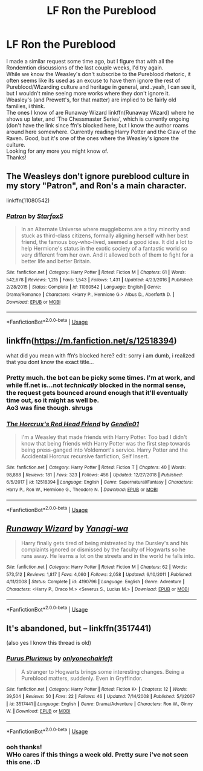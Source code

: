#+TITLE: LF Ron the Pureblood

* LF Ron the Pureblood
:PROPERTIES:
:Author: werkytwerky
:Score: 2
:DateUnix: 1548879088.0
:DateShort: 2019-Jan-30
:FlairText: Request
:END:
I made a similar request some time ago, but I figure that with all the Rondemtion discussions of the last couple weeks, I'd try again.\\
While we know the Weasley's don't subscribe to the Pureblood rhetoric, it often seems like its used as an excuse to have them ignore the rest of Pureblood/WIzarding culture and heritage in general, and..yeah, I can see it, but I wouldn't mine seeing more works where they don't ignore it. Weasley's (and Prewett's, for that matter) are implied to be fairly old families, i think.\\
The ones I know of are Runaway Wizard linkffn(Runaway Wizard) where he shows up later, and 'The Chessmaster Series', which is currently ongoing (don't have the link since ffn's blocked here, but I know the author roams around here somewhere. Currently reading Harry Potter and the Claw of the Raven. Good, but it's one of the ones where the Weasley's ignore the culture.\\
Looking for any more you might know of.\\
Thanks!


** The Weasleys don't ignore pureblood culture in my story "Patron", and Ron's a main character.

linkffn(11080542)
:PROPERTIES:
:Author: Starfox5
:Score: 2
:DateUnix: 1548886795.0
:DateShort: 2019-Jan-31
:END:

*** [[https://www.fanfiction.net/s/11080542/1/][*/Patron/*]] by [[https://www.fanfiction.net/u/2548648/Starfox5][/Starfox5/]]

#+begin_quote
  In an Alternate Universe where muggleborns are a tiny minority and stuck as third-class citizens, formally aligning herself with her best friend, the famous boy-who-lived, seemed a good idea. It did a lot to help Hermione's status in the exotic society of a fantastic world so very different from her own. And it allowed both of them to fight for a better life and better Britain.
#+end_quote

^{/Site/:} ^{fanfiction.net} ^{*|*} ^{/Category/:} ^{Harry} ^{Potter} ^{*|*} ^{/Rated/:} ^{Fiction} ^{M} ^{*|*} ^{/Chapters/:} ^{61} ^{*|*} ^{/Words/:} ^{542,678} ^{*|*} ^{/Reviews/:} ^{1,215} ^{*|*} ^{/Favs/:} ^{1,543} ^{*|*} ^{/Follows/:} ^{1,431} ^{*|*} ^{/Updated/:} ^{4/23/2016} ^{*|*} ^{/Published/:} ^{2/28/2015} ^{*|*} ^{/Status/:} ^{Complete} ^{*|*} ^{/id/:} ^{11080542} ^{*|*} ^{/Language/:} ^{English} ^{*|*} ^{/Genre/:} ^{Drama/Romance} ^{*|*} ^{/Characters/:} ^{<Harry} ^{P.,} ^{Hermione} ^{G.>} ^{Albus} ^{D.,} ^{Aberforth} ^{D.} ^{*|*} ^{/Download/:} ^{[[http://www.ff2ebook.com/old/ffn-bot/index.php?id=11080542&source=ff&filetype=epub][EPUB]]} ^{or} ^{[[http://www.ff2ebook.com/old/ffn-bot/index.php?id=11080542&source=ff&filetype=mobi][MOBI]]}

--------------

*FanfictionBot*^{2.0.0-beta} | [[https://github.com/tusing/reddit-ffn-bot/wiki/Usage][Usage]]
:PROPERTIES:
:Author: FanfictionBot
:Score: 1
:DateUnix: 1548886812.0
:DateShort: 2019-Jan-31
:END:


** linkffn([[https://m.fanfiction.net/s/12518394]])

what did you mean with ffn‘s blocked here? edit: sorry i am dumb, i realized that you dont know the exact title...
:PROPERTIES:
:Author: natus92
:Score: 3
:DateUnix: 1548888941.0
:DateShort: 2019-Jan-31
:END:

*** Pretty much. the bot can be picky some times. I'm at work, and while ff.net is...not /technically/ blocked in the normal sense, the request gets bounced around enough that it'll eventually time out, so it might as well be.\\
Ao3 was fine though. *shrugs*
:PROPERTIES:
:Author: werkytwerky
:Score: 2
:DateUnix: 1548936747.0
:DateShort: 2019-Jan-31
:END:


*** [[https://www.fanfiction.net/s/12518394/1/][*/The Horcrux's Red Head Friend/*]] by [[https://www.fanfiction.net/u/5170097/Gendie01][/Gendie01/]]

#+begin_quote
  I'm a Weasley that made friends with Harry Potter. Too bad I didn't know that being friends with Harry Potter was the first step towards being press-ganged into Voldemort's service. Harry Potter and the Accidental Horcrux recursive fanfiction, Self Insert.
#+end_quote

^{/Site/:} ^{fanfiction.net} ^{*|*} ^{/Category/:} ^{Harry} ^{Potter} ^{*|*} ^{/Rated/:} ^{Fiction} ^{T} ^{*|*} ^{/Chapters/:} ^{40} ^{*|*} ^{/Words/:} ^{98,888} ^{*|*} ^{/Reviews/:} ^{181} ^{*|*} ^{/Favs/:} ^{323} ^{*|*} ^{/Follows/:} ^{456} ^{*|*} ^{/Updated/:} ^{12/27/2018} ^{*|*} ^{/Published/:} ^{6/5/2017} ^{*|*} ^{/id/:} ^{12518394} ^{*|*} ^{/Language/:} ^{English} ^{*|*} ^{/Genre/:} ^{Supernatural/Fantasy} ^{*|*} ^{/Characters/:} ^{Harry} ^{P.,} ^{Ron} ^{W.,} ^{Hermione} ^{G.,} ^{Theodore} ^{N.} ^{*|*} ^{/Download/:} ^{[[http://www.ff2ebook.com/old/ffn-bot/index.php?id=12518394&source=ff&filetype=epub][EPUB]]} ^{or} ^{[[http://www.ff2ebook.com/old/ffn-bot/index.php?id=12518394&source=ff&filetype=mobi][MOBI]]}

--------------

*FanfictionBot*^{2.0.0-beta} | [[https://github.com/tusing/reddit-ffn-bot/wiki/Usage][Usage]]
:PROPERTIES:
:Author: FanfictionBot
:Score: 1
:DateUnix: 1548888957.0
:DateShort: 2019-Jan-31
:END:


** [[https://www.fanfiction.net/s/4190796/1/][*/Runaway Wizard/*]] by [[https://www.fanfiction.net/u/568270/Yanagi-wa][/Yanagi-wa/]]

#+begin_quote
  Harry finally gets tired of being mistreated by the Dursley's and his complaints ignored or dismissed by the faculty of Hogwarts so he runs away. He learns a lot on the streets and in the world he falls into.
#+end_quote

^{/Site/:} ^{fanfiction.net} ^{*|*} ^{/Category/:} ^{Harry} ^{Potter} ^{*|*} ^{/Rated/:} ^{Fiction} ^{M} ^{*|*} ^{/Chapters/:} ^{62} ^{*|*} ^{/Words/:} ^{573,512} ^{*|*} ^{/Reviews/:} ^{1,817} ^{*|*} ^{/Favs/:} ^{4,060} ^{*|*} ^{/Follows/:} ^{2,058} ^{*|*} ^{/Updated/:} ^{6/10/2011} ^{*|*} ^{/Published/:} ^{4/11/2008} ^{*|*} ^{/Status/:} ^{Complete} ^{*|*} ^{/id/:} ^{4190796} ^{*|*} ^{/Language/:} ^{English} ^{*|*} ^{/Genre/:} ^{Adventure} ^{*|*} ^{/Characters/:} ^{<Harry} ^{P.,} ^{Draco} ^{M.>} ^{<Severus} ^{S.,} ^{Lucius} ^{M.>} ^{*|*} ^{/Download/:} ^{[[http://www.ff2ebook.com/old/ffn-bot/index.php?id=4190796&source=ff&filetype=epub][EPUB]]} ^{or} ^{[[http://www.ff2ebook.com/old/ffn-bot/index.php?id=4190796&source=ff&filetype=mobi][MOBI]]}

--------------

*FanfictionBot*^{2.0.0-beta} | [[https://github.com/tusing/reddit-ffn-bot/wiki/Usage][Usage]]
:PROPERTIES:
:Author: FanfictionBot
:Score: 2
:DateUnix: 1548879100.0
:DateShort: 2019-Jan-30
:END:


** It's abandoned, but -- linkffn(3517441)

(also yes I know this thread is old)
:PROPERTIES:
:Score: 2
:DateUnix: 1549266553.0
:DateShort: 2019-Feb-04
:END:

*** [[https://www.fanfiction.net/s/3517441/1/][*/Purus Plurimus/*]] by [[https://www.fanfiction.net/u/1265526/onlyonechairleft][/onlyonechairleft/]]

#+begin_quote
  A stranger to Hogwarts brings some interesting changes. Being a Pureblood matters, suddenly. Even in Gryffindor.
#+end_quote

^{/Site/:} ^{fanfiction.net} ^{*|*} ^{/Category/:} ^{Harry} ^{Potter} ^{*|*} ^{/Rated/:} ^{Fiction} ^{K+} ^{*|*} ^{/Chapters/:} ^{12} ^{*|*} ^{/Words/:} ^{39,504} ^{*|*} ^{/Reviews/:} ^{50} ^{*|*} ^{/Favs/:} ^{22} ^{*|*} ^{/Follows/:} ^{46} ^{*|*} ^{/Updated/:} ^{7/14/2008} ^{*|*} ^{/Published/:} ^{5/1/2007} ^{*|*} ^{/id/:} ^{3517441} ^{*|*} ^{/Language/:} ^{English} ^{*|*} ^{/Genre/:} ^{Drama/Adventure} ^{*|*} ^{/Characters/:} ^{Ron} ^{W.,} ^{Ginny} ^{W.} ^{*|*} ^{/Download/:} ^{[[http://www.ff2ebook.com/old/ffn-bot/index.php?id=3517441&source=ff&filetype=epub][EPUB]]} ^{or} ^{[[http://www.ff2ebook.com/old/ffn-bot/index.php?id=3517441&source=ff&filetype=mobi][MOBI]]}

--------------

*FanfictionBot*^{2.0.0-beta} | [[https://github.com/tusing/reddit-ffn-bot/wiki/Usage][Usage]]
:PROPERTIES:
:Author: FanfictionBot
:Score: 1
:DateUnix: 1549266603.0
:DateShort: 2019-Feb-04
:END:


*** ooh thanks!\\
WHo cares if this things a week old. Pretty sure i've not seen this one. :D
:PROPERTIES:
:Author: werkytwerky
:Score: 1
:DateUnix: 1549486418.0
:DateShort: 2019-Feb-07
:END:
